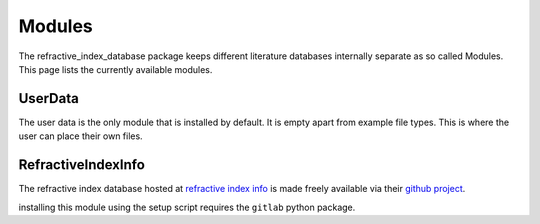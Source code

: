 .. _ref-Modules:

Modules
=======
The refractive_index_database package keeps different literature databases internally
separate as so called Modules. This page lists the currently available modules.

UserData
--------

The user data is the only module that is installed by default. It is empty apart from
example file types. This is where the user can place their own files.

RefractiveIndexInfo
-------------------

The refractive index database hosted at `refractive index info`_ is made freely
available via their `github project`_.

.. _refractive index info: https://refractiveindex.info/
.. _github project: https://github.com/polyanskiy/refractiveindex.info-database/

installing this module using the setup script requires the ``gitlab`` python package.

